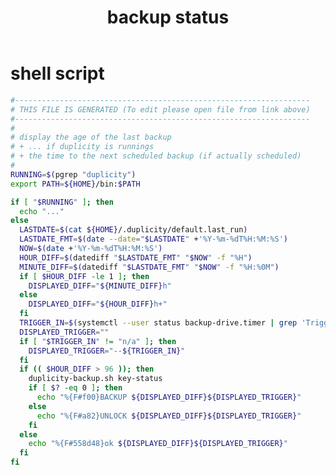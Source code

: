 #+title: backup status
* shell script
  #+begin_src sh :comments link :shebang "#!/usr/bin/env bash" :eval no :tangle ~/.config/polybar/backup-status.sh :tangle-mode (identity #o755)
    #------------------------------------------------------------------
    # THIS FILE IS GENERATED (To edit please open file from link above)
    #------------------------------------------------------------------
    #
    # display the age of the last backup
    # + ... if duplicity is runnings
    # + the time to the next scheduled backup (if actually scheduled)
    #
    RUNNING=$(pgrep "duplicity")
    export PATH=${HOME}/bin:$PATH

    if [ "$RUNNING" ]; then
      echo "..."
    else
      LASTDATE=$(cat ${HOME}/.duplicity/default.last_run)
      LASTDATE_FMT=$(date --date="$LASTDATE" +'%Y-%m-%dT%H:%M:%S')
      NOW=$(date +'%Y-%m-%dT%H:%M:%S')
      HOUR_DIFF=$(datediff "$LASTDATE_FMT" "$NOW" -f "%H")
      MINUTE_DIFF=$(datediff "$LASTDATE_FMT" "$NOW" -f "%H:%0M")
      if [ $HOUR_DIFF -le 1 ]; then
        DISPLAYED_DIFF="${MINUTE_DIFF}h"
      else
        DISPLAYED_DIFF="${HOUR_DIFF}h+"
      fi
      TRIGGER_IN=$(systemctl --user status backup-drive.timer | grep 'Trigger:' | sed 's/.*[;:] \([^ ]*\).*/\1/g')
      DISPLAYED_TRIGGER=""
      if [ "$TRIGGER_IN" != "n/a" ]; then
        DISPLAYED_TRIGGER="--${TRIGGER_IN}"
      fi
      if (( $HOUR_DIFF > 96 )); then
        duplicity-backup.sh key-status
        if [ $? -eq 0 ]; then
          echo "%{F#f00}BACKUP ${DISPLAYED_DIFF}${DISPLAYED_TRIGGER}"
        else
          echo "%{F#a82}UNLOCK ${DISPLAYED_DIFF}${DISPLAYED_TRIGGER}"
        fi
      else
        echo "%{F#558d48}ok ${DISPLAYED_DIFF}${DISPLAYED_TRIGGER}"
      fi
    fi
  #+end_src

# Local Variables:
# eval: (read-only-mode 1)
# eval: (flyspell-mode 0)
# End:
